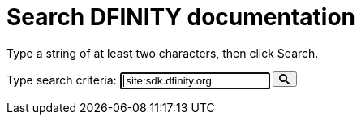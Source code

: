 = Search DFINITY documentation
:page-layout: search

Type a string of at least two characters, then click Search.

++++
<form action="https://www.google.com/search" id="form-search">
<label class="search" for="input-search">Type search criteria:</label>
<input type="text" name="q" class="search-input input-inline" id="input-search" autofocus="on" placeholder="Search..." value=" site:sdk.dfinity.org ">
<button type="submit" class="btn-search" id="submit-search">
<svg xmlns="http://www.w3.org/2000/svg" style="height: 1em; width: 1em;" viewBox="0 0 32 32" aria-labelledby="search-title"><title id="search-title">Search</title><path fill="currentColor" d="M31.008 27.23l-7.58-6.446c-.784-.705-1.622-1.03-2.3-.998C22.92 17.69 24 14.97 24 12 24 5.37 18.627 0 12 0S0 5.37 0 12c0 6.626 5.374 12 12 12 2.973 0 5.692-1.082 7.788-2.87-.03.676.293 1.514.998 2.298l6.447 7.58c1.105 1.226 2.908 1.33 4.008.23s.997-2.903-.23-4.007zM12 20c-4.418 0-8-3.582-8-8s3.582-8 8-8 8 3.582 8 8-3.582 8-8 8z"></path></svg>
</button>
</form>

<div id="search-results"></div>

<!-- <script>
    var searchIndex = search-index.js
</script> -->
++++
